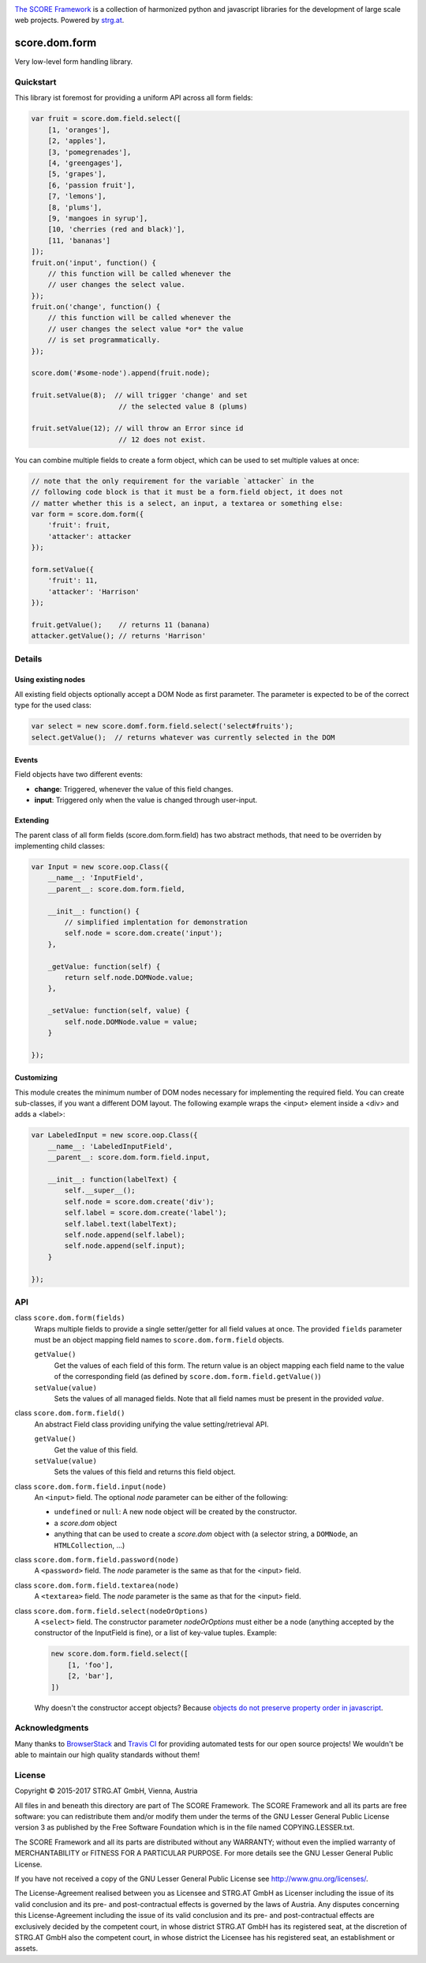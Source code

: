 .. image:: https://raw.githubusercontent.com/score-framework/py.doc/master/docs/score-banner.png
    :target: http://score-framework.org

`The SCORE Framework`_ is a collection of harmonized python and javascript
libraries for the development of large scale web projects. Powered by strg.at_.

.. _The SCORE Framework: http://score-framework.org
.. _strg.at: http://strg.at


**************
score.dom.form
**************

.. _js_dom_form:

.. image:: https://travis-ci.org/score-framework/js.dom.form.svg?branch=master
    :target: https://travis-ci.org/score-framework/js.dom.form

Very low-level form handling library.

Quickstart
==========

This library ist foremost for providing a uniform API across all form fields:

.. code-block:: javascript

    var fruit = score.dom.field.select([
        [1, 'oranges'],
        [2, 'apples'],
        [3, 'pomegrenades'],
        [4, 'greengages'],
        [5, 'grapes'],
        [6, 'passion fruit'],
        [7, 'lemons'],
        [8, 'plums'],
        [9, 'mangoes in syrup'],
        [10, 'cherries (red and black)'],
        [11, 'bananas']
    ]);
    fruit.on('input', function() {
        // this function will be called whenever the
        // user changes the select value.
    });
    fruit.on('change', function() {
        // this function will be called whenever the
        // user changes the select value *or* the value
        // is set programmatically.
    });

    score.dom('#some-node').append(fruit.node);

    fruit.setValue(8);  // will trigger 'change' and set
                         // the selected value 8 (plums)

    fruit.setValue(12); // will throw an Error since id
                         // 12 does not exist.

You can combine multiple fields to create a form object, which can be used to
set multiple values at once:

.. code-block:: javascript

    // note that the only requirement for the variable `attacker` in the
    // following code block is that it must be a form.field object, it does not
    // matter whether this is a select, an input, a textarea or something else:
    var form = score.dom.form({
        'fruit': fruit,
        'attacker': attacker
    });

    form.setValue({
        'fruit': 11,
        'attacker': 'Harrison'
    });

    fruit.getValue();    // returns 11 (banana)
    attacker.getValue(); // returns 'Harrison'

Details
=======

Using existing nodes
--------------------

All existing field objects optionally accept a DOM Node as first parameter. The
parameter is expected to be of the correct type for the used class:

.. code-block:: javascript

    var select = new score.domf.form.field.select('select#fruits');
    select.getValue();  // returns whatever was currently selected in the DOM

Events
------

Field objects have two different events:

* **change**: Triggered, whenever the value of this field changes.
* **input**: Triggered only when the value is changed through user-input.


Extending
---------

The parent class of all form fields (score.dom.form.field) has two abstract
methods, that need to be overriden by implementing child classes:

.. code-block:: javascript

    var Input = new score.oop.Class({
        __name__: 'InputField',
        __parent__: score.dom.form.field,

        __init__: function() {
            // simplified implentation for demonstration
            self.node = score.dom.create('input');
        },

        _getValue: function(self) {
            return self.node.DOMNode.value;
        },

        _setValue: function(self, value) {
            self.node.DOMNode.value = value;
        }

    });

Customizing
-----------

This module creates the minimum number of DOM nodes necessary for implementing
the required field. You can create sub-classes, if you want a different DOM
layout. The following example wraps the <input> element inside a <div> and adds
a <label>:

.. code-block:: javascript

    var LabeledInput = new score.oop.Class({
        __name__: 'LabeledInputField',
        __parent__: score.dom.form.field.input,

        __init__: function(labelText) {
            self.__super__();
            self.node = score.dom.create('div');
            self.label = score.dom.create('label');
            self.label.text(labelText);
            self.node.append(self.label);
            self.node.append(self.input);
        }

    });


API
===

class ``score.dom.form(fields)``
    Wraps multiple fields to provide a single setter/getter for all field
    values at once. The provided ``fields`` parameter must be an object mapping
    field names to ``score.dom.form.field`` objects.

    ``getValue()``
        Get the values of each field of this form. The return value is an
        object mapping each field name to the value of the corresponding field
        (as defined by ``score.dom.form.field.getValue()``)

    ``setValue(value)``
        Sets the values of all managed fields. Note that all field names must
        be present in the provided *value*.


class ``score.dom.form.field()``
    An abstract Field class providing unifying the value setting/retrieval
    API.

    ``getValue()``
        Get the value of this field.

    ``setValue(value)``
        Sets the values of this field and returns this field object.


class ``score.dom.form.field.input(node)``
    An ``<input>`` field. The optional *node* parameter can be either of the
    following:

    * ``undefined`` or ``null``: A new node object will be created by the
      constructor.
    * a `score.dom` object
    * anything that can be used to create a `score.dom` object with (a
      selector string, a ``DOMNode``, an ``HTMLCollection``, ...)


class ``score.dom.form.field.password(node)``
    A ``<password>`` field. The *node* parameter is the same as that for the
    <input> field.


class ``score.dom.form.field.textarea(node)``
    A ``<textarea>`` field. The *node* parameter is the same as that for the
    <input> field.


class ``score.dom.form.field.select(nodeOrOptions)``
    A ``<select>`` field. The constructor parameter *nodeOrOptions* must either
    be a node (anything accepted by the constructor of the InputField is fine),
    or a list of key-value tuples. Example:

    .. code-block:: javascript

        new score.dom.form.field.select([
            [1, 'foo'],
            [2, 'bar'],
        ])

    Why doesn't the constructor accept objects? Because `objects do not
    preserve property order in javascript
    <http://stackoverflow.com/a/5525820/44562>`_.


Acknowledgments
===============

Many thanks to BrowserStack_ and `Travis CI`_ for providing automated tests for
our open source projects! We wouldn't be able to maintain our high quality
standards without them!

.. _BrowserStack: https://www.browserstack.com
.. _Travis CI: https://travis-ci.org/


License
=======

Copyright © 2015-2017 STRG.AT GmbH, Vienna, Austria

All files in and beneath this directory are part of The SCORE Framework.
The SCORE Framework and all its parts are free software: you can redistribute
them and/or modify them under the terms of the GNU Lesser General Public
License version 3 as published by the Free Software Foundation which is in the
file named COPYING.LESSER.txt.

The SCORE Framework and all its parts are distributed without any WARRANTY;
without even the implied warranty of MERCHANTABILITY or FITNESS FOR A
PARTICULAR PURPOSE. For more details see the GNU Lesser General Public License.

If you have not received a copy of the GNU Lesser General Public License see
http://www.gnu.org/licenses/.

The License-Agreement realised between you as Licensee and STRG.AT GmbH as
Licenser including the issue of its valid conclusion and its pre- and
post-contractual effects is governed by the laws of Austria. Any disputes
concerning this License-Agreement including the issue of its valid conclusion
and its pre- and post-contractual effects are exclusively decided by the
competent court, in whose district STRG.AT GmbH has its registered seat, at the
discretion of STRG.AT GmbH also the competent court, in whose district the
Licensee has his registered seat, an establishment or assets.
